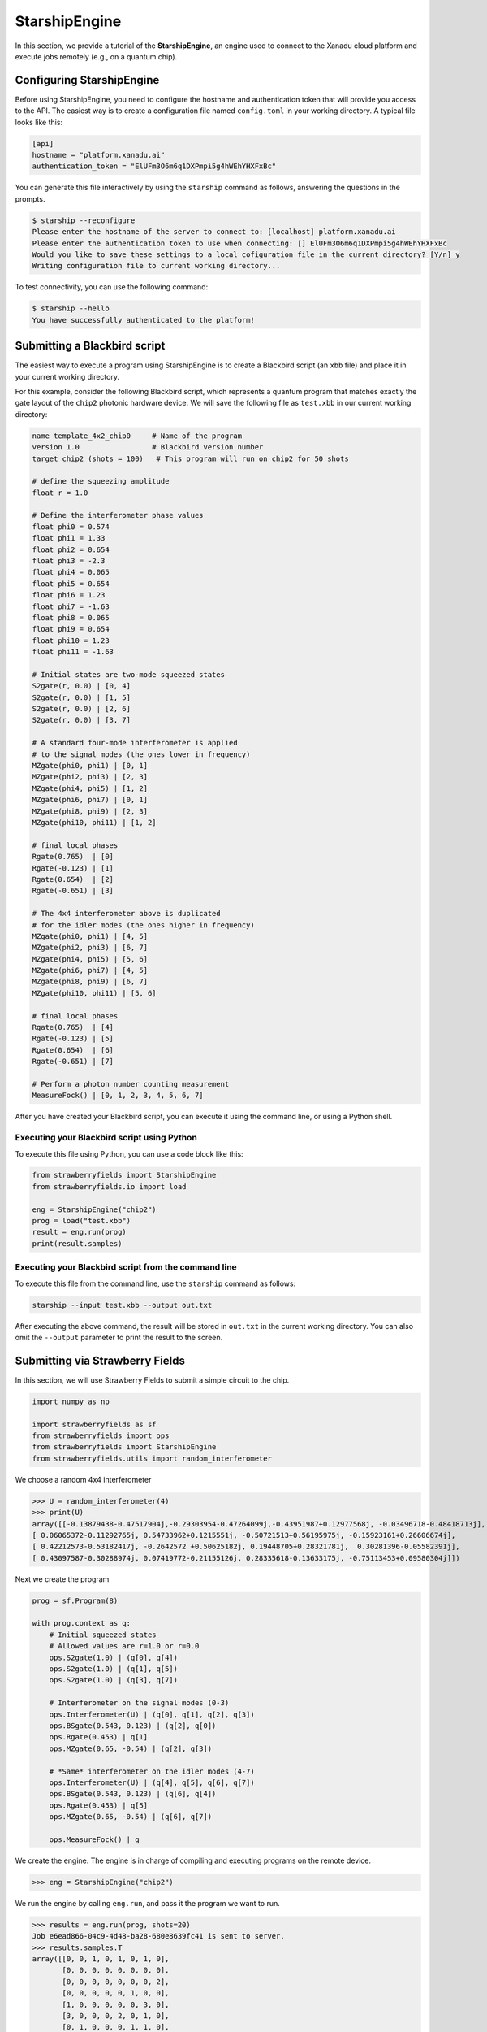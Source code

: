 .. _starship:

StarshipEngine
##############

.. sectionauthor:: Zeid Zabaneh <zeid@xanadu.ai>

In this section, we provide a tutorial of the **StarshipEngine**, an engine used to connect to the Xanadu
cloud platform and execute jobs remotely (e.g., on a quantum chip).

Configuring StarshipEngine
--------------------------

Before using StarshipEngine, you need to configure the hostname and authentication token that will provide
you access to the API. The easiest way is to create a configuration file named ``config.toml`` in your
working directory. A typical file looks like this:

.. code-block:: toml

    [api]
    hostname = "platform.xanadu.ai"
    authentication_token = "ElUFm3O6m6q1DXPmpi5g4hWEhYHXFxBc"

You can generate this file interactively by using the ``starship`` command as follows, answering the questions in the prompts.

.. code-block:: text

    $ starship --reconfigure
    Please enter the hostname of the server to connect to: [localhost] platform.xanadu.ai
    Please enter the authentication token to use when connecting: [] ElUFm3O6m6q1DXPmpi5g4hWEhYHXFxBc
    Would you like to save these settings to a local cofiguration file in the current directory? [Y/n] y
    Writing configuration file to current working directory...


To test connectivity, you can use the following command:

.. code-block:: text

    $ starship --hello
    You have successfully authenticated to the platform!


.. _first_program:

Submitting a Blackbird script
-----------------------------

The easiest way to execute a program using StarshipEngine is to create a Blackbird script (an ``xbb`` file)
and place it in your current working directory.

For this example, consider the following Blackbird script, which represents a quantum program that matches
exactly the gate layout of the ``chip2`` photonic hardware device. We will save the following
file as ``test.xbb`` in our current working directory:

.. code-block:: python

    name template_4x2_chip0     # Name of the program
    version 1.0                 # Blackbird version number
    target chip2 (shots = 100)   # This program will run on chip2 for 50 shots

    # define the squeezing amplitude
    float r = 1.0

    # Define the interferometer phase values
    float phi0 = 0.574
    float phi1 = 1.33
    float phi2 = 0.654
    float phi3 = -2.3
    float phi4 = 0.065
    float phi5 = 0.654
    float phi6 = 1.23
    float phi7 = -1.63
    float phi8 = 0.065
    float phi9 = 0.654
    float phi10 = 1.23
    float phi11 = -1.63

    # Initial states are two-mode squeezed states
    S2gate(r, 0.0) | [0, 4]
    S2gate(r, 0.0) | [1, 5]
    S2gate(r, 0.0) | [2, 6]
    S2gate(r, 0.0) | [3, 7]

    # A standard four-mode interferometer is applied
    # to the signal modes (the ones lower in frequency)
    MZgate(phi0, phi1) | [0, 1]
    MZgate(phi2, phi3) | [2, 3]
    MZgate(phi4, phi5) | [1, 2]
    MZgate(phi6, phi7) | [0, 1]
    MZgate(phi8, phi9) | [2, 3]
    MZgate(phi10, phi11) | [1, 2]

    # final local phases
    Rgate(0.765)  | [0]
    Rgate(-0.123) | [1]
    Rgate(0.654)  | [2]
    Rgate(-0.651) | [3]

    # The 4x4 interferometer above is duplicated
    # for the idler modes (the ones higher in frequency)
    MZgate(phi0, phi1) | [4, 5]
    MZgate(phi2, phi3) | [6, 7]
    MZgate(phi4, phi5) | [5, 6]
    MZgate(phi6, phi7) | [4, 5]
    MZgate(phi8, phi9) | [6, 7]
    MZgate(phi10, phi11) | [5, 6]

    # final local phases
    Rgate(0.765)  | [4]
    Rgate(-0.123) | [5]
    Rgate(0.654)  | [6]
    Rgate(-0.651) | [7]

    # Perform a photon number counting measurement
    MeasureFock() | [0, 1, 2, 3, 4, 5, 6, 7]

After you have created your Blackbird script, you can execute it using the command line, or using a Python shell.


Executing your Blackbird script using Python
~~~~~~~~~~~~~~~~~~~~~~~~~~~~~~~~~~~~~~~~~~~~

To execute this file using Python, you can use a code block like this:

.. code-block:: python3

    from strawberryfields import StarshipEngine
    from strawberryfields.io import load

    eng = StarshipEngine("chip2")
    prog = load("test.xbb")
    result = eng.run(prog)
    print(result.samples)


Executing your Blackbird script from the command line
~~~~~~~~~~~~~~~~~~~~~~~~~~~~~~~~~~~~~~~~~~~~~~~~~~~~~

To execute this file from the command line, use the ``starship`` command as follows:

.. code-block:: console

    starship --input test.xbb --output out.txt

After executing the above command, the result will be stored in ``out.txt`` in the current working directory.
You can also omit the ``--output`` parameter to print the result to the screen.


Submitting via Strawberry Fields
--------------------------------

In this section, we will use Strawberry Fields to submit a simple
circuit to the chip.

.. code-block:: python3

    import numpy as np

    import strawberryfields as sf
    from strawberryfields import ops
    from strawberryfields import StarshipEngine
    from strawberryfields.utils import random_interferometer

We choose a random 4x4 interferometer

>>> U = random_interferometer(4)
>>> print(U)
array([[-0.13879438-0.47517904j,-0.29303954-0.47264099j,-0.43951987+0.12977568j, -0.03496718-0.48418713j],
[ 0.06065372-0.11292765j, 0.54733962+0.1215551j, -0.50721513+0.56195975j, -0.15923161+0.26606674j],
[ 0.42212573-0.53182417j, -0.2642572 +0.50625182j, 0.19448705+0.28321781j,  0.30281396-0.05582391j],
[ 0.43097587-0.30288974j, 0.07419772-0.21155126j, 0.28335618-0.13633175j, -0.75113453+0.09580304j]])

Next we create the program

.. code-block:: python3

    prog = sf.Program(8)

    with prog.context as q:
        # Initial squeezed states
        # Allowed values are r=1.0 or r=0.0
        ops.S2gate(1.0) | (q[0], q[4])
        ops.S2gate(1.0) | (q[1], q[5])
        ops.S2gate(1.0) | (q[3], q[7])

        # Interferometer on the signal modes (0-3)
        ops.Interferometer(U) | (q[0], q[1], q[2], q[3])
        ops.BSgate(0.543, 0.123) | (q[2], q[0])
        ops.Rgate(0.453) | q[1]
        ops.MZgate(0.65, -0.54) | (q[2], q[3])

        # *Same* interferometer on the idler modes (4-7)
        ops.Interferometer(U) | (q[4], q[5], q[6], q[7])
        ops.BSgate(0.543, 0.123) | (q[6], q[4])
        ops.Rgate(0.453) | q[5]
        ops.MZgate(0.65, -0.54) | (q[6], q[7])

        ops.MeasureFock() | q

We create the engine. The engine is in charge of compiling and executing
programs on the remote device.

>>> eng = StarshipEngine("chip2")

We run the engine by calling ``eng.run``, and pass it the program we
want to run.

>>> results = eng.run(prog, shots=20)
Job e6ead866-04c9-4d48-ba28-680e8639fc41 is sent to server.
>>> results.samples.T
array([[0, 0, 1, 0, 1, 0, 1, 0],
       [0, 0, 0, 0, 0, 0, 0, 0],
       [0, 0, 0, 0, 0, 0, 0, 2],
       [0, 0, 0, 0, 0, 1, 0, 0],
       [1, 0, 0, 0, 0, 0, 3, 0],
       [3, 0, 0, 0, 2, 0, 1, 0],
       [0, 1, 0, 0, 0, 1, 1, 0],
       [0, 1, 0, 0, 1, 0, 0, 0],
       [0, 0, 0, 0, 0, 0, 1, 1],
       [0, 0, 0, 0, 0, 0, 0, 0],
       [0, 0, 0, 0, 0, 1, 0, 0],
       [1, 0, 0, 0, 1, 0, 0, 0],
       [0, 0, 0, 0, 0, 0, 1, 0],
       [0, 0, 0, 0, 0, 0, 0, 0],
       [0, 0, 0, 0, 0, 0, 0, 1],
       [0, 0, 0, 0, 0, 0, 0, 1],
       [1, 0, 0, 0, 0, 0, 0, 0],
       [0, 0, 0, 0, 0, 1, 0, 0],
       [0, 0, 1, 1, 0, 2, 1, 2],
       [2, 0, 1, 0, 1, 0, 0, 0]])
>>> np.mean(results.samples.T, axis=0)
array([0.4 , 0.1 , 0.15, 0.05, 0.3 , 0.3 , 0.45, 0.35])


We can convert the samples into counts using the following function:

.. code-block:: python3

     from collections import Counter

     def count(samples):
          bitstrings = [tuple(i) for i in samples]
          return {k:v for k, v in Counter(bitstrings).items()}

>>> samples = np.array([[0, 2],[1, 0],[0, 1],[0, 0],[0, 0],[2, 0],[0, 1],[0, 1]])
>>> counts = count(samples)
>>> print(counts)
{(0, 2): 1, (1, 0): 1, (0, 1): 3, (0, 0): 2, (2, 0): 1}
>>> counts[(0, 0)]
2

.. _compilation:

Program compilation
-------------------

In addition to using the program template above, which directly matches the physical
layout of the hardware device, you can apply any four-mode interferometer to the pairs of modes.

Primitive gates supported by chip2 include any combination of:

* `General beamsplitters <https://strawberryfields.readthedocs.io/en/stable/code/ops.html#strawberryfields.ops.BSgate>`_ (``ops.BSgate``),

* `Mach-Zehnder interfomerters <https://strawberryfields.readthedocs.io/en/stable/code/ops.html#strawberryfields.ops.MZgate>`_ (``ops.MZgate``), or

* `rotations/phase shifts <https://strawberryfields.readthedocs.io/en/stable/code/ops.html#strawberryfields.ops.Rgate>`_ (``ops.Rgate``).

Furthermore, several automatic decompositions are supported:

* You can use the :class:`~.ops.Interferometer` command to directly pass a
  unitary matrix to be decomposed and compiled to match the device architecture.
  This performs a rectangular decomposition using Mach-Zehnder interferometers.

* You can use :class:`~.ops.BipartiteGraphEmbed` to embed a bipartite graph on
  the GBS chip. Note, however, that the decomposed squeezing values depends on the graph
  structure, so only bipartite graphs that result in equal squeezing on all
  modes can currently be executed on chip2.

For example, consider the following Blackbird script:

.. code-block:: python

    name compilation_example  # Name of the program
    version 1.0               # Blackbird version number
    target chip2 (shots=100)   # This program will run on chip0 for 50 shots

    # Define a unitary matrix
    complex array U[4, 4] =
         0.09980516-0.78971535j,  0.53374613+0.07984545j, -0.21161788+0.10047649j, -0.01337026-0.14167555j
         -0.12759979-0.00425289j,  0.14089156+0.40091225j, 0.31942372-0.21453252j, -0.79775306+0.13657774j
         -0.18224807+0.30281836j,  0.26930442-0.04644871j, -0.46045639-0.55359506j, -0.0737605-0.52580999j
         0.19903677-0.43076659j, -0.50320649-0.44750373j, -0.01617065-0.52755812j, -0.19729219+0.06200712j

    # Initial states are two-mode squeezed states
    S2gate(1.0, 0.0) | [0, 4]
    S2gate(1.0, 0.0) | [1, 5]
    S2gate(1.0, 0.0) | [2, 6]
    S2gate(1.0, 0.0) | [3, 7]

    # Apply the unitary matrix above to
    # the first pair of modes, as well
    # as a beamsplitter
    Interferometer(U) | [0, 1, 2, 3]
    BSgate(0.543, -0.123) | [0, 1]

    # Duplicate the above unitary for
    # the second pair of modes
    Interferometer(U) | [4, 5, 6, 7]
    BSgate(0.543, -0.123) | [4, 5]

    # Perform a PNR measurement in the Fock basis
    MeasureFock() | [0, 1, 2, 3, 4, 5, 6, 7]


**Note:** You may use ``random_interferometer`` to generate arbitrary random unitaries.

This program will execute following the same steps as above; ``StarshipEngine`` will automatically
compile the program to match the layout of the chip.

You may wish to view the compiled program; this can be easily done in Python using
the ``Program.compile`` method:


>>> from strawberryfields import StarshipEngine
>>> from strawberryfields.io import load
>>> prog = load("test.xbb")
>>> prog = prog.compile("chip2")
>>> prog.print()
S2gate(1, 0) | (q[0], q[4])
S2gate(1, 0) | (q[3], q[7])
S2gate(1, 0) | (q[2], q[6])
MZgate(1.573, 4.368) | (q[2], q[3])
MZgate(1.573, 4.368) | (q[6], q[7])
S2gate(1, 0) | (q[1], q[5])
MZgate(1.228, 5.006) | (q[0], q[1])
MZgate(4.414, 3.859) | (q[1], q[2])
MZgate(2.98, 3.316) | (q[2], q[3])
Rgate(-0.7501) | (q[3])
MZgate(5.397, 5.494) | (q[0], q[1])
MZgate(5.152, 4.891) | (q[1], q[2])
Rgate(2.544) | (q[2])
MZgate(1.228, 5.006) | (q[4], q[5])
MZgate(4.414, 3.859) | (q[5], q[6])
MZgate(2.98, 3.316) | (q[6], q[7])
Rgate(-0.7501) | (q[7])
MZgate(5.397, 5.494) | (q[4], q[5])
MZgate(5.152, 4.891) | (q[5], q[6])
Rgate(2.544) | (q[6])
Rgate(-1.173) | (q[1])
Rgate(1.902) | (q[4])
Rgate(1.902) | (q[0])
Rgate(-1.173) | (q[5])
MeasureFock | (q[0], q[1], q[2], q[3], q[4], q[5], q[6], q[7])

and even saved as a new Blackbird script using the ``io.save`` function:

>>> from strawberryfields.io import save
>>> save("test_compiled.xbb", prog)


Tips and tricks
---------------

.. code-block:: python3

    from strawberryfields.utils import operation

We can define an operation to make it easier to apply the same unitary
to both signal and idler modes.

.. code-block:: python3

    @operation(4)
    def unitary(q):
        ops.Interferometer(U) | q
        ops.BSgate(0.543, 0.123) | (q[2], q[0])

    prog = sf.Program(8)

    with prog.context as q:
        ops.S2gate(1.0) | (q[0], q[4])
        ops.S2gate(1.0) | (q[1], q[5])
        ops.S2gate(1.0) | (q[2], q[6])
        ops.S2gate(1.0) | (q[3], q[7])

        unitary() | q[:4]
        unitary() | q[4:]


Embedding bipartite graphs
--------------------------

We can embed bipartite graphs, with the restriction that the singular
values form the set :math:`\{0, d\}` for some real value :math:`d`.

The matrix :math:`B` represents the edges between the two sets of
vertices in the graph, and :math:`A` is the full adjacency matrix
:math:`A = \begin{bmatrix}0 & B\\ B^T & 0\end{bmatrix}`. Here, we will
consider a complete bipartite graph, since we know that the singular
values are of the form :math:`\{d, 0\}`.

.. code-block:: python3

    B = np.ones([4, 4])
    A = np.block([[0*B, B], [B.T, 0*B]])

    prog = sf.Program(8)

    # the following mean photon number per mode
    # quantity is set to ensure that the singular values
    # are scaled such that all squeezers have value 1
    m = 0.345274461385554870545

    with prog.context as q:
        ops.BipartiteGraphEmbed(A, mean_photon_per_mode=m) | q
        ops.MeasureFock() | q


>>> prog.compile("chip2").print()
S2gate(1, 0) | (q[0], q[4])
S2gate(0, 0) | (q[3], q[7])
S2gate(0, 0) | (q[2], q[6])
MZgate(3.598, 5.444) | (q[2], q[3])
MZgate(3.598, 5.444) | (q[6], q[7])
S2gate(0, 0) | (q[1], q[5])
MZgate(0, 5.236) | (q[0], q[1])
MZgate(4.886, 5.496) | (q[1], q[2])
MZgate(0.7106, 4.492) | (q[2], q[3])
Rgate(0.9284) | (q[3])
MZgate(2.922, 3.142) | (q[0], q[1])
MZgate(4.528, 3.734) | (q[1], q[2])
Rgate(-2.51) | (q[2])
MZgate(0, 5.236) | (q[4], q[5])
MZgate(4.886, 5.496) | (q[5], q[6])
MZgate(0.7106, 4.492) | (q[6], q[7])
Rgate(0.9284) | (q[7])
MZgate(2.922, 3.142) | (q[4], q[5])
MZgate(4.528, 3.734) | (q[5], q[6])
Rgate(-2.51) | (q[6])
Rgate(-2.51) | (q[1])
Rgate(-0.8273) | (q[4])
Rgate(-0.8273) | (q[0])
Rgate(-2.51) | (q[5])
MeasureFock | (q[0], q[1], q[2], q[3], q[4], q[5], q[6], q[7])

The squeezing values required to embed this bipartite graph are given by
the following relation:

>>> from thewalrus.quantum import find_scaling_adjacency_matrix
>>> c = find_scaling_adjacency_matrix(A, 2*4*0.345274461385554870545)
>>> set(np.arctanh(np.linalg.svd(c*A)[1]))
{0.0, 1.0000000000000002}

Note that the above squeezing values must be of the form :math:`\{0,1\}`
to be embedded on the chip. Consider a bipartite graph where this is not
the case:

>>> B = np.array([[0, 1, 0, 1], [1, 0, 1, 0], [0, 1, 1, 1], [1, 0, 1, 0]])
>>> A = np.block([[0*B, B], [B.T, 0*B]])
>>> c = find_scaling_adjacency_matrix(A, 2*4*1)
>>> set(np.arctanh(np.linalg.svd(c*A)[1]))
{0.0,
3.2937343775007984e-32,
0.17674864137317442,
0.17674864137317453,
0.8180954232791708,
0.8180954232791715,
1.3361892276414615}

The program will fail to compile for chip2:

.. code-block:: python3

    prog = sf.Program(8)

    with prog.context as q:
        ops.BipartiteGraphEmbed(A, mean_photon_per_mode=1) | q
        ops.MeasureFock() | q

    prog.compile("chip2").print()

.. code-block:: bash

    ---------------------------------------------------------------------------

    CircuitError                              Traceback (most recent call last)

    <ipython-input-23-f713320d8c3b> in <module>
          5     ops.MeasureFock() | q
          6
    ----> 7 prog.compile("chip2").print()


    ~/Dropbox/Work/Xanadu/sf_cloud/strawberryfields/program.py in compile(self, target, **kwargs)
        522         # does the circuit spec  have its own compilation method?
        523         if db.compile is not None:
    --> 524             seq = db.compile(seq, self.register)
        525
        526         # create the compiled Program


    ~/Dropbox/Work/Xanadu/sf_cloud/strawberryfields/circuitspecs/chip2.py in compile(self, seq, registers)
        137             raise CircuitError(
        138                 "Incorrect squeezing value(s) (r, phi)={}. Allowed squeezing "
    --> 139                 "value(s) are (r, phi)={}.".format(wrong_params, allowed_sq_value)
        140             )
        141


    CircuitError: Incorrect squeezing value(s) (r, phi)={(1.336, 0.0), (0.177, 0.0), (0.818, 0.0)}. Allowed squeezing value(s) are (r, phi)={(1, 0.0), (0.0, 0.0)}.
